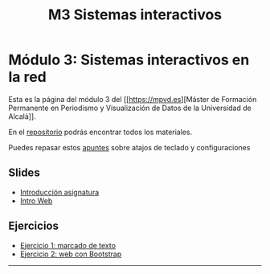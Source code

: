 #+OPTIONS: toc:nil
#+TITLE: M3 Sistemas interactivos

* Módulo 3: Sistemas interactivos en la red
Esta es la página del módulo 3 del [[https://mpvd.es][Máster de Formación
Permanente en Periodismo y Visualización de Datos de la Universidad de
Alcalá]].

En el [[https://github.com/mpvdes/uah2223-sistemas-interactivos-red][repositorio]] podrás encontrar todos los materiales.

Puedes repasar estos [[file:sesiones/apuntes.md][apuntes]] sobre atajos de teclado y configuraciones
** Slides
- [[https://mpvdes.github.io/uah2223-sistemas-interactivos-red/sesiones/00-intro/00-intro.html][Introducción asignatura]]
- [[https://mpvdes.github.io/uah2223-sistemas-interactivos-red/sesiones/01-slides-m4/01-slides-m4.html][Intro Web]]

** Ejercicios
- [[file:practicas/e1/e1-marcado.md][Ejercicio 1: marcado de texto]]
- [[file:practicas/e2/e2-web-bootstrap.md][Ejercicio 2: web con Bootstrap]]

-----
[[./img/logo.svg]]

